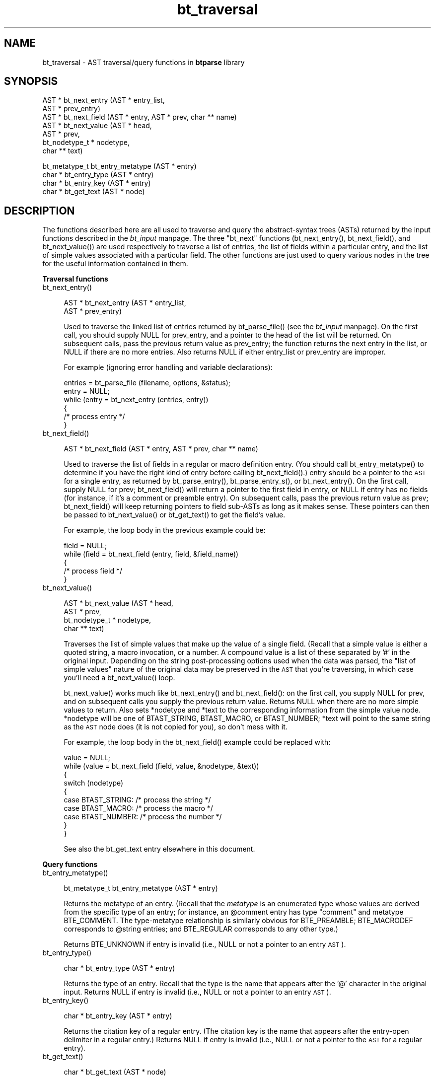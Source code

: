 .rn '' }`
''' $RCSfile$$Revision$$Date$
'''
''' $Log$
'''
.de Sh
.br
.if t .Sp
.ne 5
.PP
\fB\\$1\fR
.PP
..
.de Sp
.if t .sp .5v
.if n .sp
..
.de Ip
.br
.ie \\n(.$>=3 .ne \\$3
.el .ne 3
.IP "\\$1" \\$2
..
.de Vb
.ft CW
.nf
.ne \\$1
..
.de Ve
.ft R

.fi
..
'''
'''
'''     Set up \*(-- to give an unbreakable dash;
'''     string Tr holds user defined translation string.
'''     Bell System Logo is used as a dummy character.
'''
.tr \(*W-|\(bv\*(Tr
.ie n \{\
.ds -- \(*W-
.ds PI pi
.if (\n(.H=4u)&(1m=24u) .ds -- \(*W\h'-12u'\(*W\h'-12u'-\" diablo 10 pitch
.if (\n(.H=4u)&(1m=20u) .ds -- \(*W\h'-12u'\(*W\h'-8u'-\" diablo 12 pitch
.ds L" ""
.ds R" ""
'''   \*(M", \*(S", \*(N" and \*(T" are the equivalent of
'''   \*(L" and \*(R", except that they are used on ".xx" lines,
'''   such as .IP and .SH, which do another additional levels of
'''   double-quote interpretation
.ds M" """
.ds S" """
.ds N" """""
.ds T" """""
.ds L' '
.ds R' '
.ds M' '
.ds S' '
.ds N' '
.ds T' '
'br\}
.el\{\
.ds -- \(em\|
.tr \*(Tr
.ds L" ``
.ds R" ''
.ds M" ``
.ds S" ''
.ds N" ``
.ds T" ''
.ds L' `
.ds R' '
.ds M' `
.ds S' '
.ds N' `
.ds T' '
.ds PI \(*p
'br\}
.\"	If the F register is turned on, we'll generate
.\"	index entries out stderr for the following things:
.\"		TH	Title 
.\"		SH	Header
.\"		Sh	Subsection 
.\"		Ip	Item
.\"		X<>	Xref  (embedded
.\"	Of course, you have to process the output yourself
.\"	in some meaninful fashion.
.if \nF \{
.de IX
.tm Index:\\$1\t\\n%\t"\\$2"
..
.nr % 0
.rr F
.\}
.TH bt_traversal 3 "btparse, version 0.32pre" "28 November, 1999" "btparse"
.UC
.if n .hy 0
.if n .na
.ds C+ C\v'-.1v'\h'-1p'\s-2+\h'-1p'+\s0\v'.1v'\h'-1p'
.de CQ          \" put $1 in typewriter font
.ft CW
'if n "\c
'if t \\&\\$1\c
'if n \\&\\$1\c
'if n \&"
\\&\\$2 \\$3 \\$4 \\$5 \\$6 \\$7
'.ft R
..
.\" @(#)ms.acc 1.5 88/02/08 SMI; from UCB 4.2
.	\" AM - accent mark definitions
.bd B 3
.	\" fudge factors for nroff and troff
.if n \{\
.	ds #H 0
.	ds #V .8m
.	ds #F .3m
.	ds #[ \f1
.	ds #] \fP
.\}
.if t \{\
.	ds #H ((1u-(\\\\n(.fu%2u))*.13m)
.	ds #V .6m
.	ds #F 0
.	ds #[ \&
.	ds #] \&
.\}
.	\" simple accents for nroff and troff
.if n \{\
.	ds ' \&
.	ds ` \&
.	ds ^ \&
.	ds , \&
.	ds ~ ~
.	ds ? ?
.	ds ! !
.	ds /
.	ds q
.\}
.if t \{\
.	ds ' \\k:\h'-(\\n(.wu*8/10-\*(#H)'\'\h"|\\n:u"
.	ds ` \\k:\h'-(\\n(.wu*8/10-\*(#H)'\`\h'|\\n:u'
.	ds ^ \\k:\h'-(\\n(.wu*10/11-\*(#H)'^\h'|\\n:u'
.	ds , \\k:\h'-(\\n(.wu*8/10)',\h'|\\n:u'
.	ds ~ \\k:\h'-(\\n(.wu-\*(#H-.1m)'~\h'|\\n:u'
.	ds ? \s-2c\h'-\w'c'u*7/10'\u\h'\*(#H'\zi\d\s+2\h'\w'c'u*8/10'
.	ds ! \s-2\(or\s+2\h'-\w'\(or'u'\v'-.8m'.\v'.8m'
.	ds / \\k:\h'-(\\n(.wu*8/10-\*(#H)'\z\(sl\h'|\\n:u'
.	ds q o\h'-\w'o'u*8/10'\s-4\v'.4m'\z\(*i\v'-.4m'\s+4\h'\w'o'u*8/10'
.\}
.	\" troff and (daisy-wheel) nroff accents
.ds : \\k:\h'-(\\n(.wu*8/10-\*(#H+.1m+\*(#F)'\v'-\*(#V'\z.\h'.2m+\*(#F'.\h'|\\n:u'\v'\*(#V'
.ds 8 \h'\*(#H'\(*b\h'-\*(#H'
.ds v \\k:\h'-(\\n(.wu*9/10-\*(#H)'\v'-\*(#V'\*(#[\s-4v\s0\v'\*(#V'\h'|\\n:u'\*(#]
.ds _ \\k:\h'-(\\n(.wu*9/10-\*(#H+(\*(#F*2/3))'\v'-.4m'\z\(hy\v'.4m'\h'|\\n:u'
.ds . \\k:\h'-(\\n(.wu*8/10)'\v'\*(#V*4/10'\z.\v'-\*(#V*4/10'\h'|\\n:u'
.ds 3 \*(#[\v'.2m'\s-2\&3\s0\v'-.2m'\*(#]
.ds o \\k:\h'-(\\n(.wu+\w'\(de'u-\*(#H)/2u'\v'-.3n'\*(#[\z\(de\v'.3n'\h'|\\n:u'\*(#]
.ds d- \h'\*(#H'\(pd\h'-\w'~'u'\v'-.25m'\f2\(hy\fP\v'.25m'\h'-\*(#H'
.ds D- D\\k:\h'-\w'D'u'\v'-.11m'\z\(hy\v'.11m'\h'|\\n:u'
.ds th \*(#[\v'.3m'\s+1I\s-1\v'-.3m'\h'-(\w'I'u*2/3)'\s-1o\s+1\*(#]
.ds Th \*(#[\s+2I\s-2\h'-\w'I'u*3/5'\v'-.3m'o\v'.3m'\*(#]
.ds ae a\h'-(\w'a'u*4/10)'e
.ds Ae A\h'-(\w'A'u*4/10)'E
.ds oe o\h'-(\w'o'u*4/10)'e
.ds Oe O\h'-(\w'O'u*4/10)'E
.	\" corrections for vroff
.if v .ds ~ \\k:\h'-(\\n(.wu*9/10-\*(#H)'\s-2\u~\d\s+2\h'|\\n:u'
.if v .ds ^ \\k:\h'-(\\n(.wu*10/11-\*(#H)'\v'-.4m'^\v'.4m'\h'|\\n:u'
.	\" for low resolution devices (crt and lpr)
.if \n(.H>23 .if \n(.V>19 \
\{\
.	ds : e
.	ds 8 ss
.	ds v \h'-1'\o'\(aa\(ga'
.	ds _ \h'-1'^
.	ds . \h'-1'.
.	ds 3 3
.	ds o a
.	ds d- d\h'-1'\(ga
.	ds D- D\h'-1'\(hy
.	ds th \o'bp'
.	ds Th \o'LP'
.	ds ae ae
.	ds Ae AE
.	ds oe oe
.	ds Oe OE
.\}
.rm #[ #] #H #V #F C
.SH "NAME"
bt_traversal \- AST traversal/query functions in \fBbtparse\fR library
.SH "SYNOPSIS"
.PP
.Vb 7
\&   AST * bt_next_entry (AST * entry_list, 
\&                        AST * prev_entry)
\&   AST * bt_next_field  (AST * entry, AST * prev, char ** name)
\&   AST * bt_next_value  (AST * head, 
\&                         AST * prev,
\&                         bt_nodetype_t * nodetype,
\&                         char ** text)
.Ve
.Vb 4
\&   bt_metatype_t bt_entry_metatype (AST * entry)
\&   char * bt_entry_type (AST * entry)
\&   char * bt_entry_key   (AST * entry)
\&   char * bt_get_text   (AST * node)
.Ve
.SH "DESCRIPTION"
The functions described here are all used to traverse and query the
abstract-syntax trees (ASTs) returned by the input functions described
in the \fIbt_input\fR manpage.  The three \*(L"bt_next\*(R" functions (\f(CWbt_next_entry()\fR,
\f(CWbt_next_field()\fR, and \f(CWbt_next_value()\fR) are used respectively to
traverse a list of entries, the list of fields within a particular
entry, and the list of simple values associated with a particular field.
The other functions are just used to query various nodes in the tree for
the useful information contained in them.
.Sh "Traversal functions"
.Ip "bt_next_entry()" 4
.Sp
.Vb 2
\&   AST * bt_next_entry (AST * entry_list, 
\&                        AST * prev_entry)
.Ve
Used to traverse the linked list of entries returned by
\f(CWbt_parse_file()\fR (see the \fIbt_input\fR manpage).  On the first call, you should
supply \f(CWNULL\fR for \f(CWprev_entry\fR, and a pointer to the head of the list
will be returned.  On subsequent calls, pass the previous return value
as \f(CWprev_entry\fR; the function returns the next entry in the list, or
\f(CWNULL\fR if there are no more entries.  Also returns \f(CWNULL\fR if either
\f(CWentry_list\fR or \f(CWprev_entry\fR are improper.
.Sp
For example (ignoring error handling and variable declarations):
.Sp
.Vb 6
\&   entries = bt_parse_file (filename, options, &status);
\&   entry = NULL;
\&   while (entry = bt_next_entry (entries, entry))
\&   {
\&      /* process entry */
\&   }
.Ve
.Ip "bt_next_field()" 4
.Sp
.Vb 1
\&   AST * bt_next_field  (AST * entry, AST * prev, char ** name)
.Ve
Used to traverse the list of fields in a regular or macro definition
entry.  (You should call \f(CWbt_entry_metatype()\fR to determine if you have
the right kind of entry before calling \f(CWbt_next_field()\fR.)  \f(CWentry\fR
should be a pointer to the \s-1AST\s0 for a single entry, as returned by
\f(CWbt_parse_entry()\fR, \f(CWbt_parse_entry_s()\fR, or \f(CWbt_next_entry()\fR.  On
the first call, supply \f(CWNULL\fR for \f(CWprev\fR; \f(CWbt_next_field()\fR will
return a pointer to the first field in \f(CWentry\fR, or \f(CWNULL\fR if \f(CWentry\fR
has no fields (for instance, if it's a comment or preamble entry).  On
subsequent calls, pass the previous return value as \f(CWprev\fR;
\f(CWbt_next_field()\fR will keep returning pointers to field sub-ASTs as
long as it makes sense.  These pointers can then be passed to
\f(CWbt_next_value()\fR or \f(CWbt_get_text()\fR to get the field's value.
.Sp
For example, the loop body in the previous example could be:
.Sp
.Vb 5
\&   field = NULL;
\&   while (field = bt_next_field (entry, field, &field_name))
\&   {
\&      /* process field */
\&   }
.Ve
.Ip "bt_next_value()" 4
.Sp
.Vb 4
\&   AST * bt_next_value (AST * head, 
\&                        AST * prev,
\&                        bt_nodetype_t * nodetype,
\&                        char ** text)
.Ve
Traverses the list of simple values that make up the value of a single
field.  (Recall that a simple value is either a quoted string, a macro
invocation, or a number.  A compound value is a list of these separated
by \f(CW'#'\fR in the original input.  Depending on the string
post-processing options used when the data was parsed, the \*(L"list of
simple values\*(R" nature of the original data may be preserved in the \s-1AST\s0
that you're traversing, in which case you'll need a \f(CWbt_next_value()\fR
loop.
.Sp
\f(CWbt_next_value()\fR works much like \f(CWbt_next_entry()\fR and
\f(CWbt_next_field()\fR: on the first call, you supply \f(CWNULL\fR for \f(CWprev\fR,
and on subsequent calls you supply the previous return value.  Returns
\f(CWNULL\fR when there are no more simple values to return.  Also sets
\f(CW*nodetype\fR and \f(CW*text\fR to the corresponding information from the
simple value node.  \f(CW*nodetype\fR will be one of \f(CWBTAST_STRING\fR,
\f(CWBTAST_MACRO\fR, or \f(CWBTAST_NUMBER\fR; \f(CW*text\fR will point to the same
string as the \s-1AST\s0 node does (it is not copied for you), so don't mess
with it.  
.Sp
For example, the loop body in the \f(CWbt_next_field()\fR example could be
replaced with:
.Sp
.Vb 10
\&   value = NULL;
\&   while (value = bt_next_field (field, value, &nodetype, &text))
\&   {
\&      switch (nodetype)
\&      {
\&         case BTAST_STRING:    /* process the string */
\&         case BTAST_MACRO:     /* process the macro */
\&         case BTAST_NUMBER:    /* process the number */
\&      }
\&   }
.Ve
See also the \f(CWbt_get_text\fR entry elsewhere in this document.
.Sh "Query functions"
.Ip "bt_entry_metatype()" 4
.Sp
.Vb 1
\&   bt_metatype_t bt_entry_metatype (AST * entry)
.Ve
Returns the metatype of an entry.  (Recall that the \fImetatype\fR is an
enumerated type whose values are derived from the specific type of an
entry; for instance, an \f(CW@comment\fR entry has type \f(CW"comment"\fR and
metatype \f(CWBTE_COMMENT\fR.  The type-metatype relationship is similarly
obvious for \f(CWBTE_PREAMBLE\fR; \f(CWBTE_MACRODEF\fR corresponds to \f(CW@string\fR
entries; and \f(CWBTE_REGULAR\fR corresponds to any other type.)
.Sp
Returns \f(CWBTE_UNKNOWN\fR if \f(CWentry\fR is invalid (i.e., \f(CWNULL\fR or not a
pointer to an entry \s-1AST\s0).
.Ip "bt_entry_type()" 4
.Sp
.Vb 1
\&   char * bt_entry_type (AST * entry)
.Ve
Returns the type of an entry.  Recall that the type is the name that
appears after the \f(CW'@'\fR character in the original input.  Returns
\f(CWNULL\fR if \f(CWentry\fR is invalid (i.e., \f(CWNULL\fR or not a pointer to an
entry \s-1AST\s0).
.Ip "bt_entry_key()" 4
.Sp
.Vb 1
\&   char * bt_entry_key (AST * entry)
.Ve
Returns the citation key of a regular entry.  (The citation key is the
name that appears after the entry-open delimiter in a regular entry.)
Returns \f(CWNULL\fR if \f(CWentry\fR is invalid (i.e., \f(CWNULL\fR or not a pointer
to the \s-1AST\s0 for a regular entry).
.Ip "bt_get_text()" 4
.Sp
.Vb 1
\&   char * bt_get_text (AST * node)
.Ve
Performs all string post-processing (macro expansion, concatenation of
simple values, and whitespace collapsing) of a compound value and
returns the string that results.  Can be called either on a field for a
regular or macro definition entry (as returned by \f(CWbt_next_field()\fR),
or on a comment or preamble entry.  Returns \f(CWNULL\fR if called on an
invalid \s-1AST\s0 node.
.SH "SEE ALSO"
the \fIbtparse\fR manpage, the \fIbt_input\fR manpage, the \fIbt_postprocess\fR manpage
.SH "AUTHOR"
Greg Ward <gward@python.net>

.rn }` ''
.IX Title "bt_traversal 3"
.IX Name "bt_traversal - AST traversal/query functions in B<btparse> library"

.IX Header "NAME"

.IX Header "SYNOPSIS"

.IX Header "DESCRIPTION"

.IX Subsection "Traversal functions"

.IX Item "bt_next_entry()"

.IX Item "bt_next_field()"

.IX Item "bt_next_value()"

.IX Subsection "Query functions"

.IX Item "bt_entry_metatype()"

.IX Item "bt_entry_type()"

.IX Item "bt_entry_key()"

.IX Item "bt_get_text()"

.IX Header "SEE ALSO"

.IX Header "AUTHOR"

